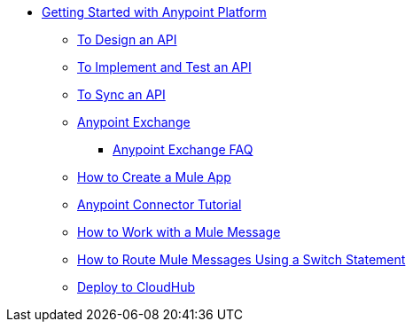 // Getting Started with Anypoint Platform ToC


* link:/getting-started/[Getting Started with Anypoint Platform]
** link:/getting-started/design-an-api[To Design an API]
** link:/getting-started/implement-and-test[To Implement and Test an API]
** link:/getting-started/sync-api-apisync[To Sync an API]
** link:/getting-started/anypoint-exchange[Anypoint Exchange]
*** link:/getting-started/exchange-faq[Anypoint Exchange FAQ]
** link:/getting-started/build-a-hello-world-application[How to Create a Mule App]
** link:/getting-started/anypoint-connector[Anypoint Connector Tutorial]
** link:/getting-started/mule-message[How to Work with a Mule Message]
** link:/getting-started/content-based-routing[How to Route Mule Messages Using a Switch Statement]
** link:/getting-started/deploy-to-cloudhub[Deploy to CloudHub]
